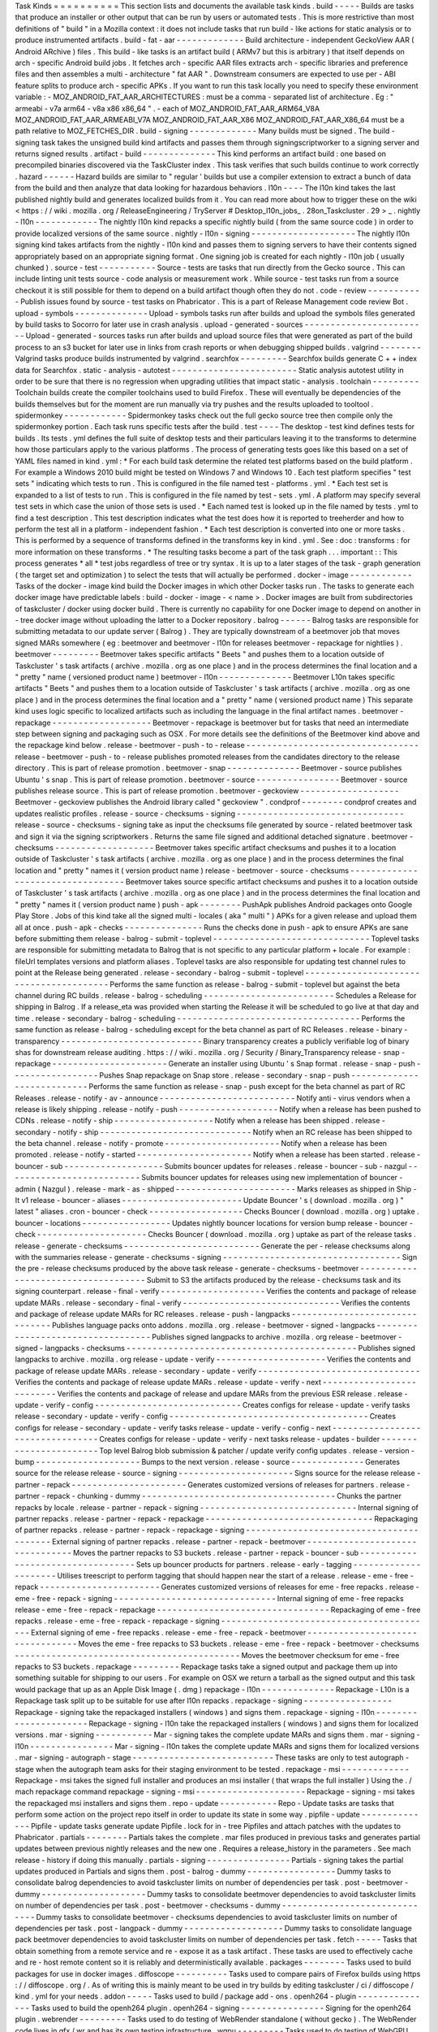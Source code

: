 Task
Kinds
=
=
=
=
=
=
=
=
=
=
This
section
lists
and
documents
the
available
task
kinds
.
build
-
-
-
-
-
Builds
are
tasks
that
produce
an
installer
or
other
output
that
can
be
run
by
users
or
automated
tests
.
This
is
more
restrictive
than
most
definitions
of
"
build
"
in
a
Mozilla
context
:
it
does
not
include
tasks
that
run
build
-
like
actions
for
static
analysis
or
to
produce
instrumented
artifacts
.
build
-
fat
-
aar
-
-
-
-
-
-
-
-
-
-
-
-
-
Build
architecture
-
independent
GeckoView
AAR
(
Android
ARchive
)
files
.
This
build
-
like
tasks
is
an
artifact
build
(
ARMv7
but
this
is
arbitrary
)
that
itself
depends
on
arch
-
specific
Android
build
jobs
.
It
fetches
arch
-
specific
AAR
files
extracts
arch
-
specific
libraries
and
preference
files
and
then
assembles
a
multi
-
architecture
"
fat
AAR
"
.
Downstream
consumers
are
expected
to
use
per
-
ABI
feature
splits
to
produce
arch
-
specific
APKs
.
If
you
want
to
run
this
task
locally
you
need
to
specify
these
environment
variable
:
-
MOZ_ANDROID_FAT_AAR_ARCHITECTURES
:
must
be
a
comma
-
separated
list
of
architecture
.
Eg
:
"
armeabi
-
v7a
arm64
-
v8a
x86
x86_64
"
.
-
each
of
MOZ_ANDROID_FAT_AAR_ARM64_V8A
MOZ_ANDROID_FAT_AAR_ARMEABI_V7A
MOZ_ANDROID_FAT_AAR_X86
MOZ_ANDROID_FAT_AAR_X86_64
must
be
a
path
relative
to
MOZ_FETCHES_DIR
.
build
-
signing
-
-
-
-
-
-
-
-
-
-
-
-
-
Many
builds
must
be
signed
.
The
build
-
signing
task
takes
the
unsigned
build
kind
artifacts
and
passes
them
through
signingscriptworker
to
a
signing
server
and
returns
signed
results
.
artifact
-
build
-
-
-
-
-
-
-
-
-
-
-
-
-
-
This
kind
performs
an
artifact
build
:
one
based
on
precompiled
binaries
discovered
via
the
TaskCluster
index
.
This
task
verifies
that
such
builds
continue
to
work
correctly
.
hazard
-
-
-
-
-
-
Hazard
builds
are
similar
to
"
regular
'
builds
but
use
a
compiler
extension
to
extract
a
bunch
of
data
from
the
build
and
then
analyze
that
data
looking
for
hazardous
behaviors
.
l10n
-
-
-
-
The
l10n
kind
takes
the
last
published
nightly
build
and
generates
localized
builds
from
it
.
You
can
read
more
about
how
to
trigger
these
on
the
wiki
<
https
:
/
/
wiki
.
mozilla
.
org
/
ReleaseEngineering
/
TryServer
#
Desktop_l10n_jobs_
.
28on_Taskcluster
.
29
>
_
.
nightly
-
l10n
-
-
-
-
-
-
-
-
-
-
-
-
The
nightly
l10n
kind
repacks
a
specific
nightly
build
(
from
the
same
source
code
)
in
order
to
provide
localized
versions
of
the
same
source
.
nightly
-
l10n
-
signing
-
-
-
-
-
-
-
-
-
-
-
-
-
-
-
-
-
-
-
-
The
nightly
l10n
signing
kind
takes
artifacts
from
the
nightly
-
l10n
kind
and
passes
them
to
signing
servers
to
have
their
contents
signed
appropriately
based
on
an
appropriate
signing
format
.
One
signing
job
is
created
for
each
nightly
-
l10n
job
(
usually
chunked
)
.
source
-
test
-
-
-
-
-
-
-
-
-
-
-
Source
-
tests
are
tasks
that
run
directly
from
the
Gecko
source
.
This
can
include
linting
unit
tests
source
-
code
analysis
or
measurement
work
.
While
source
-
test
tasks
run
from
a
source
checkout
it
is
still
possible
for
them
to
depend
on
a
build
artifact
though
often
they
do
not
.
code
-
review
-
-
-
-
-
-
-
-
-
-
-
Publish
issues
found
by
source
-
test
tasks
on
Phabricator
.
This
is
a
part
of
Release
Management
code
review
Bot
.
upload
-
symbols
-
-
-
-
-
-
-
-
-
-
-
-
-
-
Upload
-
symbols
tasks
run
after
builds
and
upload
the
symbols
files
generated
by
build
tasks
to
Socorro
for
later
use
in
crash
analysis
.
upload
-
generated
-
sources
-
-
-
-
-
-
-
-
-
-
-
-
-
-
-
-
-
-
-
-
-
-
-
-
Upload
-
generated
-
sources
tasks
run
after
builds
and
upload
source
files
that
were
generated
as
part
of
the
build
process
to
an
s3
bucket
for
later
use
in
links
from
crash
reports
or
when
debugging
shipped
builds
.
valgrind
-
-
-
-
-
-
-
-
Valgrind
tasks
produce
builds
instrumented
by
valgrind
.
searchfox
-
-
-
-
-
-
-
-
-
Searchfox
builds
generate
C
+
+
index
data
for
Searchfox
.
static
-
analysis
-
autotest
-
-
-
-
-
-
-
-
-
-
-
-
-
-
-
-
-
-
-
-
-
-
-
-
Static
analysis
autotest
utility
in
order
to
be
sure
that
there
is
no
regression
when
upgrading
utilities
that
impact
static
-
analysis
.
toolchain
-
-
-
-
-
-
-
-
-
Toolchain
builds
create
the
compiler
toolchains
used
to
build
Firefox
.
These
will
eventually
be
dependencies
of
the
builds
themselves
but
for
the
moment
are
run
manually
via
try
pushes
and
the
results
uploaded
to
tooltool
.
spidermonkey
-
-
-
-
-
-
-
-
-
-
-
-
Spidermonkey
tasks
check
out
the
full
gecko
source
tree
then
compile
only
the
spidermonkey
portion
.
Each
task
runs
specific
tests
after
the
build
.
test
-
-
-
-
The
desktop
-
test
kind
defines
tests
for
builds
.
Its
tests
.
yml
defines
the
full
suite
of
desktop
tests
and
their
particulars
leaving
it
to
the
transforms
to
determine
how
those
particulars
apply
to
the
various
platforms
.
The
process
of
generating
tests
goes
like
this
based
on
a
set
of
YAML
files
named
in
kind
.
yml
:
*
For
each
build
task
determine
the
related
test
platforms
based
on
the
build
platform
.
For
example
a
Windows
2010
build
might
be
tested
on
Windows
7
and
Windows
10
.
Each
test
platform
specifies
"
test
sets
"
indicating
which
tests
to
run
.
This
is
configured
in
the
file
named
test
-
platforms
.
yml
.
*
Each
test
set
is
expanded
to
a
list
of
tests
to
run
.
This
is
configured
in
the
file
named
by
test
-
sets
.
yml
.
A
platform
may
specify
several
test
sets
in
which
case
the
union
of
those
sets
is
used
.
*
Each
named
test
is
looked
up
in
the
file
named
by
tests
.
yml
to
find
a
test
description
.
This
test
description
indicates
what
the
test
does
how
it
is
reported
to
treeherder
and
how
to
perform
the
test
all
in
a
platform
-
independent
fashion
.
*
Each
test
description
is
converted
into
one
or
more
tasks
.
This
is
performed
by
a
sequence
of
transforms
defined
in
the
transforms
key
in
kind
.
yml
.
See
:
doc
:
transforms
:
for
more
information
on
these
transforms
.
*
The
resulting
tasks
become
a
part
of
the
task
graph
.
.
.
important
:
:
This
process
generates
*
all
*
test
jobs
regardless
of
tree
or
try
syntax
.
It
is
up
to
a
later
stages
of
the
task
-
graph
generation
(
the
target
set
and
optimization
)
to
select
the
tests
that
will
actually
be
performed
.
docker
-
image
-
-
-
-
-
-
-
-
-
-
-
-
Tasks
of
the
docker
-
image
kind
build
the
Docker
images
in
which
other
Docker
tasks
run
.
The
tasks
to
generate
each
docker
image
have
predictable
labels
:
build
-
docker
-
image
-
<
name
>
.
Docker
images
are
built
from
subdirectories
of
taskcluster
/
docker
using
docker
build
.
There
is
currently
no
capability
for
one
Docker
image
to
depend
on
another
in
-
tree
docker
image
without
uploading
the
latter
to
a
Docker
repository
.
balrog
-
-
-
-
-
-
Balrog
tasks
are
responsible
for
submitting
metadata
to
our
update
server
(
Balrog
)
.
They
are
typically
downstream
of
a
beetmover
job
that
moves
signed
MARs
somewhere
(
eg
:
beetmover
and
beetmover
-
l10n
for
releases
beetmover
-
repackage
for
nightlies
)
.
beetmover
-
-
-
-
-
-
-
-
-
Beetmover
takes
specific
artifacts
"
Beets
"
and
pushes
them
to
a
location
outside
of
Taskcluster
'
s
task
artifacts
(
archive
.
mozilla
.
org
as
one
place
)
and
in
the
process
determines
the
final
location
and
a
"
pretty
"
name
(
versioned
product
name
)
beetmover
-
l10n
-
-
-
-
-
-
-
-
-
-
-
-
-
-
Beetmover
L10n
takes
specific
artifacts
"
Beets
"
and
pushes
them
to
a
location
outside
of
Taskcluster
'
s
task
artifacts
(
archive
.
mozilla
.
org
as
one
place
)
and
in
the
process
determines
the
final
location
and
a
"
pretty
"
name
(
versioned
product
name
)
This
separate
kind
uses
logic
specific
to
localized
artifacts
such
as
including
the
language
in
the
final
artifact
names
.
beetmover
-
repackage
-
-
-
-
-
-
-
-
-
-
-
-
-
-
-
-
-
-
-
Beetmover
-
repackage
is
beetmover
but
for
tasks
that
need
an
intermediate
step
between
signing
and
packaging
such
as
OSX
.
For
more
details
see
the
definitions
of
the
Beetmover
kind
above
and
the
repackage
kind
below
.
release
-
beetmover
-
push
-
to
-
release
-
-
-
-
-
-
-
-
-
-
-
-
-
-
-
-
-
-
-
-
-
-
-
-
-
-
-
-
-
-
-
-
-
release
-
beetmover
-
push
-
to
-
release
publishes
promoted
releases
from
the
candidates
directory
to
the
release
directory
.
This
is
part
of
release
promotion
.
beetmover
-
snap
-
-
-
-
-
-
-
-
-
-
-
-
-
-
Beetmover
-
source
publishes
Ubuntu
'
s
snap
.
This
is
part
of
release
promotion
.
beetmover
-
source
-
-
-
-
-
-
-
-
-
-
-
-
-
-
-
-
Beetmover
-
source
publishes
release
source
.
This
is
part
of
release
promotion
.
beetmover
-
geckoview
-
-
-
-
-
-
-
-
-
-
-
-
-
-
-
-
-
-
-
Beetmover
-
geckoview
publishes
the
Android
library
called
"
geckoview
"
.
condprof
-
-
-
-
-
-
-
-
condprof
creates
and
updates
realistic
profiles
.
release
-
source
-
checksums
-
signing
-
-
-
-
-
-
-
-
-
-
-
-
-
-
-
-
-
-
-
-
-
-
-
-
-
-
-
-
-
-
-
-
release
-
source
-
checksums
-
signing
take
as
input
the
checksums
file
generated
by
source
-
related
beetmover
task
and
sign
it
via
the
signing
scriptworkers
.
Returns
the
same
file
signed
and
additional
detached
signature
.
beetmover
-
checksums
-
-
-
-
-
-
-
-
-
-
-
-
-
-
-
-
-
-
-
Beetmover
takes
specific
artifact
checksums
and
pushes
it
to
a
location
outside
of
Taskcluster
'
s
task
artifacts
(
archive
.
mozilla
.
org
as
one
place
)
and
in
the
process
determines
the
final
location
and
"
pretty
"
names
it
(
version
product
name
)
release
-
beetmover
-
source
-
checksums
-
-
-
-
-
-
-
-
-
-
-
-
-
-
-
-
-
-
-
-
-
-
-
-
-
-
-
-
-
-
-
-
-
-
Beetmover
takes
source
specific
artifact
checksums
and
pushes
it
to
a
location
outside
of
Taskcluster
'
s
task
artifacts
(
archive
.
mozilla
.
org
as
one
place
)
and
in
the
process
determines
the
final
location
and
"
pretty
"
names
it
(
version
product
name
)
push
-
apk
-
-
-
-
-
-
-
-
PushApk
publishes
Android
packages
onto
Google
Play
Store
.
Jobs
of
this
kind
take
all
the
signed
multi
-
locales
(
aka
"
multi
"
)
APKs
for
a
given
release
and
upload
them
all
at
once
.
push
-
apk
-
checks
-
-
-
-
-
-
-
-
-
-
-
-
-
-
-
Runs
the
checks
done
in
push
-
apk
to
ensure
APKs
are
sane
before
submitting
them
release
-
balrog
-
submit
-
toplevel
-
-
-
-
-
-
-
-
-
-
-
-
-
-
-
-
-
-
-
-
-
-
-
-
-
-
-
-
-
-
Toplevel
tasks
are
responsible
for
submitting
metadata
to
Balrog
that
is
not
specific
to
any
particular
platform
+
locale
.
For
example
:
fileUrl
templates
versions
and
platform
aliases
.
Toplevel
tasks
are
also
responsible
for
updating
test
channel
rules
to
point
at
the
Release
being
generated
.
release
-
secondary
-
balrog
-
submit
-
toplevel
-
-
-
-
-
-
-
-
-
-
-
-
-
-
-
-
-
-
-
-
-
-
-
-
-
-
-
-
-
-
-
-
-
-
-
-
-
-
-
-
Performs
the
same
function
as
release
-
balrog
-
submit
-
toplevel
but
against
the
beta
channel
during
RC
builds
.
release
-
balrog
-
scheduling
-
-
-
-
-
-
-
-
-
-
-
-
-
-
-
-
-
-
-
-
-
-
-
-
-
Schedules
a
Release
for
shipping
in
Balrog
.
If
a
release_eta
was
provided
when
starting
the
Release
it
will
be
scheduled
to
go
live
at
that
day
and
time
.
release
-
secondary
-
balrog
-
scheduling
-
-
-
-
-
-
-
-
-
-
-
-
-
-
-
-
-
-
-
-
-
-
-
-
-
-
-
-
-
-
-
-
-
-
-
Performs
the
same
function
as
release
-
balrog
-
scheduling
except
for
the
beta
channel
as
part
of
RC
Releases
.
release
-
binary
-
transparency
-
-
-
-
-
-
-
-
-
-
-
-
-
-
-
-
-
-
-
-
-
-
-
-
-
-
-
Binary
transparency
creates
a
publicly
verifiable
log
of
binary
shas
for
downstream
release
auditing
.
https
:
/
/
wiki
.
mozilla
.
org
/
Security
/
Binary_Transparency
release
-
snap
-
repackage
-
-
-
-
-
-
-
-
-
-
-
-
-
-
-
-
-
-
-
-
-
-
Generate
an
installer
using
Ubuntu
'
s
Snap
format
.
release
-
snap
-
push
-
-
-
-
-
-
-
-
-
-
-
-
-
-
-
-
-
Pushes
Snap
repackage
on
Snap
store
.
release
-
secondary
-
snap
-
push
-
-
-
-
-
-
-
-
-
-
-
-
-
-
-
-
-
-
-
-
-
-
-
-
-
-
-
Performs
the
same
function
as
release
-
snap
-
push
except
for
the
beta
channel
as
part
of
RC
Releases
.
release
-
notify
-
av
-
announce
-
-
-
-
-
-
-
-
-
-
-
-
-
-
-
-
-
-
-
-
-
-
-
-
-
-
Notify
anti
-
virus
vendors
when
a
release
is
likely
shipping
.
release
-
notify
-
push
-
-
-
-
-
-
-
-
-
-
-
-
-
-
-
-
-
-
-
Notify
when
a
release
has
been
pushed
to
CDNs
.
release
-
notify
-
ship
-
-
-
-
-
-
-
-
-
-
-
-
-
-
-
-
-
-
-
Notify
when
a
release
has
been
shipped
.
release
-
secondary
-
notify
-
ship
-
-
-
-
-
-
-
-
-
-
-
-
-
-
-
-
-
-
-
-
-
-
-
-
-
-
-
-
-
Notify
when
an
RC
release
has
been
shipped
to
the
beta
channel
.
release
-
notify
-
promote
-
-
-
-
-
-
-
-
-
-
-
-
-
-
-
-
-
-
-
-
-
-
Notify
when
a
release
has
been
promoted
.
release
-
notify
-
started
-
-
-
-
-
-
-
-
-
-
-
-
-
-
-
-
-
-
-
-
-
-
Notify
when
a
release
has
been
started
.
release
-
bouncer
-
sub
-
-
-
-
-
-
-
-
-
-
-
-
-
-
-
-
-
-
-
Submits
bouncer
updates
for
releases
.
release
-
bouncer
-
sub
-
nazgul
-
-
-
-
-
-
-
-
-
-
-
-
-
-
-
-
-
-
-
-
-
-
-
-
-
-
Submits
bouncer
updates
for
releases
using
new
implementation
of
bouncer
-
admin
(
Nazgul
)
.
release
-
mark
-
as
-
shipped
-
-
-
-
-
-
-
-
-
-
-
-
-
-
-
-
-
-
-
-
-
-
-
Marks
releases
as
shipped
in
Ship
-
It
v1
release
-
bouncer
-
aliases
-
-
-
-
-
-
-
-
-
-
-
-
-
-
-
-
-
-
-
-
-
-
-
Update
Bouncer
'
s
(
download
.
mozilla
.
org
)
"
latest
"
aliases
.
cron
-
bouncer
-
check
-
-
-
-
-
-
-
-
-
-
-
-
-
-
-
-
-
-
Checks
Bouncer
(
download
.
mozilla
.
org
)
uptake
.
bouncer
-
locations
-
-
-
-
-
-
-
-
-
-
-
-
-
-
-
-
-
Updates
nightly
bouncer
locations
for
version
bump
release
-
bouncer
-
check
-
-
-
-
-
-
-
-
-
-
-
-
-
-
-
-
-
-
-
-
-
Checks
Bouncer
(
download
.
mozilla
.
org
)
uptake
as
part
of
the
release
tasks
.
release
-
generate
-
checksums
-
-
-
-
-
-
-
-
-
-
-
-
-
-
-
-
-
-
-
-
-
-
-
-
-
-
Generate
the
per
-
release
checksums
along
with
the
summaries
release
-
generate
-
checksums
-
signing
-
-
-
-
-
-
-
-
-
-
-
-
-
-
-
-
-
-
-
-
-
-
-
-
-
-
-
-
-
-
-
-
-
-
Sign
the
pre
-
release
checksums
produced
by
the
above
task
release
-
generate
-
checksums
-
beetmover
-
-
-
-
-
-
-
-
-
-
-
-
-
-
-
-
-
-
-
-
-
-
-
-
-
-
-
-
-
-
-
-
-
-
-
-
Submit
to
S3
the
artifacts
produced
by
the
release
-
checksums
task
and
its
signing
counterpart
.
release
-
final
-
verify
-
-
-
-
-
-
-
-
-
-
-
-
-
-
-
-
-
-
-
-
Verifies
the
contents
and
package
of
release
update
MARs
.
release
-
secondary
-
final
-
verify
-
-
-
-
-
-
-
-
-
-
-
-
-
-
-
-
-
-
-
-
-
-
-
-
-
-
-
-
-
-
Verifies
the
contents
and
package
of
release
update
MARs
for
RC
releases
.
release
-
push
-
langpacks
-
-
-
-
-
-
-
-
-
-
-
-
-
-
-
-
-
-
-
-
-
-
-
-
-
-
-
-
-
-
-
Publishes
language
packs
onto
addons
.
mozilla
.
org
.
release
-
beetmover
-
signed
-
langpacks
-
-
-
-
-
-
-
-
-
-
-
-
-
-
-
-
-
-
-
-
-
-
-
-
-
-
-
-
-
-
-
-
-
-
Publishes
signed
langpacks
to
archive
.
mozilla
.
org
release
-
beetmover
-
signed
-
langpacks
-
checksums
-
-
-
-
-
-
-
-
-
-
-
-
-
-
-
-
-
-
-
-
-
-
-
-
-
-
-
-
-
-
-
-
-
-
-
-
-
-
-
-
-
-
-
-
Publishes
signed
langpacks
to
archive
.
mozilla
.
org
release
-
update
-
verify
-
-
-
-
-
-
-
-
-
-
-
-
-
-
-
-
-
-
-
-
-
Verifies
the
contents
and
package
of
release
update
MARs
.
release
-
secondary
-
update
-
verify
-
-
-
-
-
-
-
-
-
-
-
-
-
-
-
-
-
-
-
-
-
-
-
-
-
-
-
-
-
-
-
Verifies
the
contents
and
package
of
release
update
MARs
.
release
-
update
-
verify
-
next
-
-
-
-
-
-
-
-
-
-
-
-
-
-
-
-
-
-
-
-
-
-
-
-
-
-
Verifies
the
contents
and
package
of
release
and
updare
MARs
from
the
previous
ESR
release
.
release
-
update
-
verify
-
config
-
-
-
-
-
-
-
-
-
-
-
-
-
-
-
-
-
-
-
-
-
-
-
-
-
-
-
-
Creates
configs
for
release
-
update
-
verify
tasks
release
-
secondary
-
update
-
verify
-
config
-
-
-
-
-
-
-
-
-
-
-
-
-
-
-
-
-
-
-
-
-
-
-
-
-
-
-
-
-
-
-
-
-
-
-
-
-
-
Creates
configs
for
release
-
secondary
-
update
-
verify
tasks
release
-
update
-
verify
-
config
-
next
-
-
-
-
-
-
-
-
-
-
-
-
-
-
-
-
-
-
-
-
-
-
-
-
-
-
-
-
-
-
-
-
-
Creates
configs
for
release
-
update
-
verify
-
next
tasks
release
-
updates
-
builder
-
-
-
-
-
-
-
-
-
-
-
-
-
-
-
-
-
-
-
-
-
-
-
Top
level
Balrog
blob
submission
&
patcher
/
update
verify
config
updates
.
release
-
version
-
bump
-
-
-
-
-
-
-
-
-
-
-
-
-
-
-
-
-
-
-
-
Bumps
to
the
next
version
.
release
-
source
-
-
-
-
-
-
-
-
-
-
-
-
-
-
Generates
source
for
the
release
release
-
source
-
signing
-
-
-
-
-
-
-
-
-
-
-
-
-
-
-
-
-
-
-
-
-
-
Signs
source
for
the
release
release
-
partner
-
repack
-
-
-
-
-
-
-
-
-
-
-
-
-
-
-
-
-
-
-
-
-
-
Generates
customized
versions
of
releases
for
partners
.
release
-
partner
-
repack
-
chunking
-
dummy
-
-
-
-
-
-
-
-
-
-
-
-
-
-
-
-
-
-
-
-
-
-
-
-
-
-
-
-
-
-
-
-
-
-
-
-
-
Chunks
the
partner
repacks
by
locale
.
release
-
partner
-
repack
-
signing
-
-
-
-
-
-
-
-
-
-
-
-
-
-
-
-
-
-
-
-
-
-
-
-
-
-
-
-
-
-
Internal
signing
of
partner
repacks
.
release
-
partner
-
repack
-
repackage
-
-
-
-
-
-
-
-
-
-
-
-
-
-
-
-
-
-
-
-
-
-
-
-
-
-
-
-
-
-
-
-
Repackaging
of
partner
repacks
.
release
-
partner
-
repack
-
repackage
-
signing
-
-
-
-
-
-
-
-
-
-
-
-
-
-
-
-
-
-
-
-
-
-
-
-
-
-
-
-
-
-
-
-
-
-
-
-
-
-
-
-
External
signing
of
partner
repacks
.
release
-
partner
-
repack
-
beetmover
-
-
-
-
-
-
-
-
-
-
-
-
-
-
-
-
-
-
-
-
-
-
-
-
-
-
-
-
-
-
-
-
Moves
the
partner
repacks
to
S3
buckets
.
release
-
partner
-
repack
-
bouncer
-
sub
-
-
-
-
-
-
-
-
-
-
-
-
-
-
-
-
-
-
-
-
-
-
-
-
-
-
-
-
-
-
-
-
-
-
Sets
up
bouncer
products
for
partners
.
release
-
early
-
tagging
-
-
-
-
-
-
-
-
-
-
-
-
-
-
-
-
-
-
-
-
-
Utilises
treescript
to
perform
tagging
that
should
happen
near
the
start
of
a
release
.
release
-
eme
-
free
-
repack
-
-
-
-
-
-
-
-
-
-
-
-
-
-
-
-
-
-
-
-
-
-
-
Generates
customized
versions
of
releases
for
eme
-
free
repacks
.
release
-
eme
-
free
-
repack
-
signing
-
-
-
-
-
-
-
-
-
-
-
-
-
-
-
-
-
-
-
-
-
-
-
-
-
-
-
-
-
-
-
Internal
signing
of
eme
-
free
repacks
release
-
eme
-
free
-
repack
-
repackage
-
-
-
-
-
-
-
-
-
-
-
-
-
-
-
-
-
-
-
-
-
-
-
-
-
-
-
-
-
-
-
-
-
Repackaging
of
eme
-
free
repacks
.
release
-
eme
-
free
-
repack
-
repackage
-
signing
-
-
-
-
-
-
-
-
-
-
-
-
-
-
-
-
-
-
-
-
-
-
-
-
-
-
-
-
-
-
-
-
-
-
-
-
-
-
-
-
-
External
signing
of
eme
-
free
repacks
.
release
-
eme
-
free
-
repack
-
beetmover
-
-
-
-
-
-
-
-
-
-
-
-
-
-
-
-
-
-
-
-
-
-
-
-
-
-
-
-
-
-
-
-
-
Moves
the
eme
-
free
repacks
to
S3
buckets
.
release
-
eme
-
free
-
repack
-
beetmover
-
checksums
-
-
-
-
-
-
-
-
-
-
-
-
-
-
-
-
-
-
-
-
-
-
-
-
-
-
-
-
-
-
-
-
-
-
-
-
-
-
-
-
-
-
-
Moves
the
beetmover
checksum
for
eme
-
free
repacks
to
S3
buckets
.
repackage
-
-
-
-
-
-
-
-
-
Repackage
tasks
take
a
signed
output
and
package
them
up
into
something
suitable
for
shipping
to
our
users
.
For
example
on
OSX
we
return
a
tarball
as
the
signed
output
and
this
task
would
package
that
up
as
an
Apple
Disk
Image
(
.
dmg
)
repackage
-
l10n
-
-
-
-
-
-
-
-
-
-
-
-
-
-
Repackage
-
L10n
is
a
Repackage
task
split
up
to
be
suitable
for
use
after
l10n
repacks
.
repackage
-
signing
-
-
-
-
-
-
-
-
-
-
-
-
-
-
-
-
-
Repackage
-
signing
take
the
repackaged
installers
(
windows
)
and
signs
them
.
repackage
-
signing
-
l10n
-
-
-
-
-
-
-
-
-
-
-
-
-
-
-
-
-
-
-
-
-
-
Repackage
-
signing
-
l10n
take
the
repackaged
installers
(
windows
)
and
signs
them
for
localized
versions
.
mar
-
signing
-
-
-
-
-
-
-
-
-
-
-
Mar
-
signing
takes
the
complete
update
MARs
and
signs
them
.
mar
-
signing
-
l10n
-
-
-
-
-
-
-
-
-
-
-
-
-
-
-
-
Mar
-
signing
-
l10n
takes
the
complete
update
MARs
and
signs
them
for
localized
versions
.
mar
-
signing
-
autograph
-
stage
-
-
-
-
-
-
-
-
-
-
-
-
-
-
-
-
-
-
-
-
-
-
-
-
-
-
-
These
tasks
are
only
to
test
autograph
-
stage
when
the
autograph
team
asks
for
their
staging
environment
to
be
tested
.
repackage
-
msi
-
-
-
-
-
-
-
-
-
-
-
-
-
Repackage
-
msi
takes
the
signed
full
installer
and
produces
an
msi
installer
(
that
wraps
the
full
installer
)
Using
the
.
/
mach
repackage
command
repackage
-
signing
-
msi
-
-
-
-
-
-
-
-
-
-
-
-
-
-
-
-
-
-
-
-
-
Repackage
-
signing
-
msi
takes
the
repackaged
msi
installers
and
signs
them
.
repo
-
update
-
-
-
-
-
-
-
-
-
-
-
Repo
-
Update
tasks
are
tasks
that
perform
some
action
on
the
project
repo
itself
in
order
to
update
its
state
in
some
way
.
pipfile
-
update
-
-
-
-
-
-
-
-
-
-
-
-
-
-
Pipfile
-
update
tasks
generate
update
Pipfile
.
lock
for
in
-
tree
Pipfiles
and
attach
patches
with
the
updates
to
Phabricator
.
partials
-
-
-
-
-
-
-
-
Partials
takes
the
complete
.
mar
files
produced
in
previous
tasks
and
generates
partial
updates
between
previous
nightly
releases
and
the
new
one
.
Requires
a
release_history
in
the
parameters
.
See
mach
release
-
history
if
doing
this
manually
.
partials
-
signing
-
-
-
-
-
-
-
-
-
-
-
-
-
-
-
-
Partials
-
signing
takes
the
partial
updates
produced
in
Partials
and
signs
them
.
post
-
balrog
-
dummy
-
-
-
-
-
-
-
-
-
-
-
-
-
-
-
-
-
Dummy
tasks
to
consolidate
balrog
dependencies
to
avoid
taskcluster
limits
on
number
of
dependencies
per
task
.
post
-
beetmover
-
dummy
-
-
-
-
-
-
-
-
-
-
-
-
-
-
-
-
-
-
-
-
Dummy
tasks
to
consolidate
beetmover
dependencies
to
avoid
taskcluster
limits
on
number
of
dependencies
per
task
.
post
-
beetmover
-
checksums
-
dummy
-
-
-
-
-
-
-
-
-
-
-
-
-
-
-
-
-
-
-
-
-
-
-
-
-
-
-
-
-
-
Dummy
tasks
to
consolidate
beetmover
-
checksums
dependencies
to
avoid
taskcluster
limits
on
number
of
dependencies
per
task
.
post
-
langpack
-
dummy
-
-
-
-
-
-
-
-
-
-
-
-
-
-
-
-
-
-
-
Dummy
tasks
to
consolidate
language
pack
beetmover
dependencies
to
avoid
taskcluster
limits
on
number
of
dependencies
per
task
.
fetch
-
-
-
-
-
Tasks
that
obtain
something
from
a
remote
service
and
re
-
expose
it
as
a
task
artifact
.
These
tasks
are
used
to
effectively
cache
and
re
-
host
remote
content
so
it
is
reliably
and
deterministically
available
.
packages
-
-
-
-
-
-
-
-
Tasks
used
to
build
packages
for
use
in
docker
images
.
diffoscope
-
-
-
-
-
-
-
-
-
-
Tasks
used
to
compare
pairs
of
Firefox
builds
using
https
:
/
/
diffoscope
.
org
/
.
As
of
writing
this
is
mainly
meant
to
be
used
in
try
builds
by
editing
taskcluster
/
ci
/
diffoscope
/
kind
.
yml
for
your
needs
.
addon
-
-
-
-
-
Tasks
used
to
build
/
package
add
-
ons
.
openh264
-
plugin
-
-
-
-
-
-
-
-
-
-
-
-
-
-
-
Tasks
used
to
build
the
openh264
plugin
.
openh264
-
signing
-
-
-
-
-
-
-
-
-
-
-
-
-
-
-
-
Signing
for
the
openh264
plugin
.
webrender
-
-
-
-
-
-
-
-
-
Tasks
used
to
do
testing
of
WebRender
standalone
(
without
gecko
)
.
The
WebRender
code
lives
in
gfx
/
wr
and
has
its
own
testing
infrastructure
.
wgpu
-
-
-
-
-
-
-
-
-
Tasks
used
to
do
testing
of
WebGPU
standalone
(
without
gecko
)
.
The
WebGPU
code
lives
in
gfx
/
wgpu
and
has
its
own
testing
infrastructure
.
github
-
sync
-
-
-
-
-
-
-
-
-
-
-
-
Tasks
used
to
do
synchronize
parts
of
Gecko
that
have
downstream
GitHub
repositories
.
instrumented
-
build
-
-
-
-
-
-
-
-
-
-
-
-
-
-
-
-
-
-
Tasks
that
generate
builds
with
PGO
instrumentation
enabled
.
This
is
an
intermediate
build
that
can
be
used
to
generate
profiling
information
for
a
final
PGO
build
.
This
is
the
1st
stage
of
the
full
3
-
step
PGO
process
.
generate
-
profile
-
-
-
-
-
-
-
-
-
-
-
-
-
-
-
-
Tasks
that
take
a
build
configured
for
PGO
and
run
the
binary
against
a
sample
set
to
generate
profile
data
.
This
is
the
2nd
stage
of
the
full
3
-
step
PGO
process
.
geckodriver
-
repack
-
-
-
-
-
-
-
-
-
-
-
-
-
-
-
-
-
-
Tasks
to
repackage
the
geckodriver
binary
from
a
build
tasks
'
s
common
test
archive
into
it
'
s
own
archive
.
geckodriver
-
signing
-
-
-
-
-
-
-
-
-
-
-
-
-
-
-
-
-
-
-
Signing
for
geckodriver
binary
.
visual
-
metrics
-
-
-
-
-
-
-
-
-
-
-
-
-
-
Tasks
that
compute
visual
performance
metrics
from
videos
and
images
captured
by
other
tasks
.
visual
-
metrics
-
dep
-
-
-
-
-
-
-
-
-
-
-
-
-
-
-
-
-
-
Tasks
that
compute
visual
performance
metrics
from
videos
and
images
captured
by
another
task
that
produces
a
jobs
.
json
artifact
iris
-
-
-
-
Iris
testing
suite
maybe
-
release
-
-
-
-
-
-
-
-
-
-
-
-
-
A
shipitscript
task
that
does
the
following
:
1
.
Checks
if
automated
releases
are
disabled
2
.
Checks
if
the
changes
between
the
current
revision
and
the
previous
releases
revision
are
considered
"
worthwhile
"
for
a
new
release
.
3
.
Triggers
the
release
via
ship
-
it
which
will
then
create
an
action
task
.
l10n
-
bump
-
-
-
-
-
-
-
-
-
Cron
-
driven
tasks
that
bump
l10n
-
changesets
files
in
-
tree
using
data
from
the
l10n
dashboard
.
system
-
symbols
-
-
-
-
-
-
-
-
-
-
-
-
-
-
Generate
missing
macOS
and
windows
system
symbols
from
crash
reports
.
system
-
symbols
-
upload
-
-
-
-
-
-
-
-
-
-
-
-
-
-
-
-
-
-
-
-
-
Upload
macOS
and
windows
system
symbols
to
tecken
.
